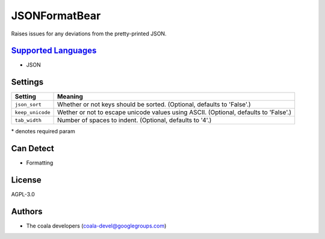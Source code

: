 **JSONFormatBear**
==================

Raises issues for any deviations from the pretty-printed JSON.

`Supported Languages <../README.rst>`_
-----

* JSON

Settings
--------

+-------------------+-----------------------------------------------------------+
| Setting           |  Meaning                                                  |
+===================+===========================================================+
|                   |                                                           |
| ``json_sort``     | Whether or not keys should be sorted. (Optional, defaults |
|                   | to 'False'.)                                              |
|                   |                                                           |
+-------------------+-----------------------------------------------------------+
|                   |                                                           |
| ``keep_unicode``  | Wether or not to escape unicode values using ASCII.       |
|                   | (Optional, defaults to 'False'.)                          |
|                   |                                                           |
+-------------------+-----------------------------------------------------------+
|                   |                                                           |
| ``tab_width``     | Number of spaces to indent. (Optional, defaults to '4'.)  +
|                   |                                                           |
+-------------------+-----------------------------------------------------------+

\* denotes required param

Can Detect
----------

* Formatting

License
-------

AGPL-3.0

Authors
-------

* The coala developers (coala-devel@googlegroups.com)
